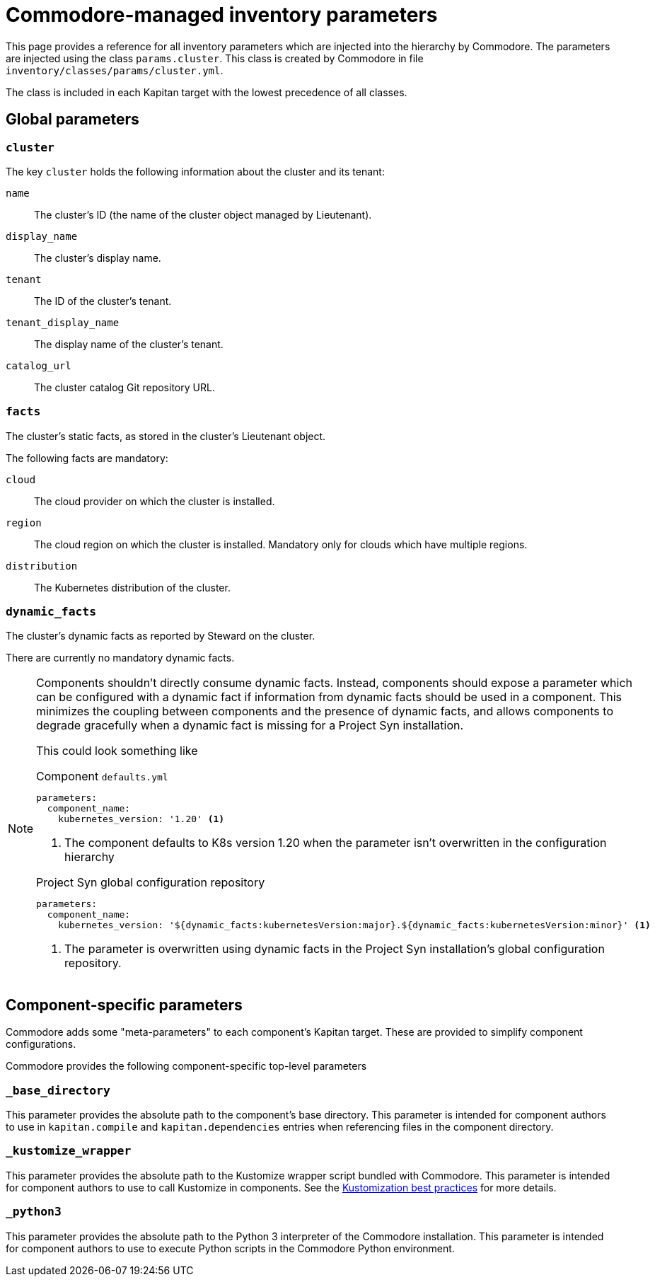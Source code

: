 = Commodore-managed inventory parameters

This page provides a reference for all inventory parameters which are injected into the hierarchy by Commodore.
The parameters are injected using the class `params.cluster`.
This class is created by Commodore in file `inventory/classes/params/cluster.yml`.

The class is included in each Kapitan target with the lowest precedence of all classes.

== Global parameters

=== `cluster`

The key `cluster` holds the following information about the cluster and its tenant:

`name`::
The cluster's ID (the name of the cluster object managed by Lieutenant).
`display_name`::
The cluster's display name.
`tenant`::
The ID of the cluster's tenant.
`tenant_display_name`::
The display name of the cluster's tenant.
`catalog_url`::
The cluster catalog Git repository URL.

=== `facts`

The cluster's static facts, as stored in the cluster's Lieutenant object.

The following facts are mandatory:

`cloud`:: The cloud provider on which the cluster is installed.
`region`::
The cloud region on which the cluster is installed.
Mandatory only for clouds which have multiple regions.
`distribution`::
The Kubernetes distribution of the cluster.

=== `dynamic_facts`

The cluster's dynamic facts as reported by Steward on the cluster.

There are currently no mandatory dynamic facts.

[NOTE]
====
Components shouldn't directly consume dynamic facts.
Instead, components should expose a parameter which can be configured with a dynamic fact if information from dynamic facts should be used in a component.
This minimizes the coupling between components and the presence of dynamic facts, and allows components to degrade gracefully when a dynamic fact is missing for a Project Syn installation.

This could look something like

.Component `defaults.yml`
[source,yaml]
----
parameters:
  component_name:
    kubernetes_version: '1.20' <1>
----
<1> The component defaults to K8s version 1.20 when the parameter isn't overwritten in the configuration hierarchy

.Project Syn global configuration repository
[source,yaml]
----
parameters:
  component_name:
    kubernetes_version: '${dynamic_facts:kubernetesVersion:major}.${dynamic_facts:kubernetesVersion:minor}' <1>
----
<1> The parameter is overwritten using dynamic facts in the Project Syn installation's global configuration repository.
====

== Component-specific parameters

Commodore adds some "meta-parameters" to each component's Kapitan target.
These are provided to simplify component configurations.

Commodore provides the following component-specific top-level parameters

=== `_base_directory`

This parameter provides the absolute path to the component's base directory.
This parameter is intended for component authors to use in `kapitan.compile` and `kapitan.dependencies` entries when referencing files in the component directory.

=== `_kustomize_wrapper`

This parameter provides the absolute path to the Kustomize wrapper script bundled with Commodore.
This parameter is intended for component authors to use to call Kustomize in components.
See the xref:syn:ROOT:explanations/commodore-components/kustomizations.adoc[Kustomization best practices] for more details.

=== `_python3`

This parameter provides the absolute path to the Python 3 interpreter of the Commodore installation.
This parameter is intended for component authors to use to execute Python scripts in the Commodore Python environment.
